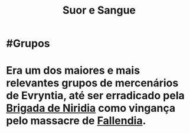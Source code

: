 :PROPERTIES:
:id: 24acd65c-3cae-4548-b828-e9d6e725a678
:END:
#+title: Suor e Sangue
#+tags: Grupos

* #Grupos
* Era um dos maiores e mais relevantes grupos de mercenários de Evryntia, até ser erradicado pela [[id:389c7ba3-a51b-4281-ae6e-0e91c853cb1c][Brigada de Niridia]] como vingança pelo massacre de [[id:ee4063a7-f18d-4bd1-a672-3dae26b17279][Fallendia]].
